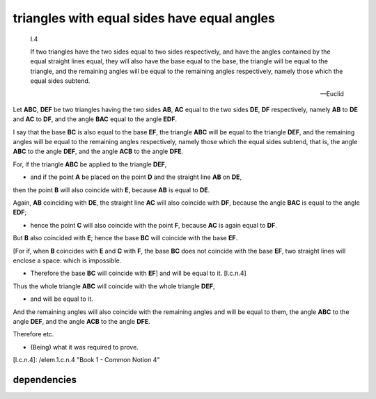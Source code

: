 .. _I.4:
.. _triangles with equal sides have equal angles:

triangles with equal sides have equal angles
============================================

.. index:: proof, triangles

.. image:: elem.1.prop.4.png
   :align: right
   :width: 300px

..

  I.4

  If two triangles have the two sides equal to two sides respectively, and have
  the angles contained by the equal straight lines equal, they will also have
  the base equal to the base, the triangle will be equal to the
  triangle, and the remaining angles will be equal to the remaining
  angles respectively, namely those which the equal sides subtend.
  

  -- Euclid


Let **ABC**, **DEF** be two triangles having the two sides **AB**, **AC** equal
to the two sides **DE**, **DF** respectively, namely **AB** to **DE** and
**AC** to **DF**, and the angle **BAC** equal to the angle **EDF**.

I say that the base **BC** is also equal to the base **EF**, the triangle
**ABC** will be equal to the triangle **DEF**, and the remaining angles will be
equal to the remaining angles respectively, namely those which the equal sides
subtend, that is, the angle **ABC** to the angle **DEF**, and the angle **ACB**
to the angle **DFE**.

For, if the triangle **ABC** be applied to the triangle **DEF**,

- and if the point **A** be placed on the point **D** and the straight line
  **AB** on **DE**,

then the point **B** will also coincide with **E**, because **AB** is
equal to **DE**.

Again, **AB** coinciding with **DE**, the straight line **AC** will also
coincide with **DF**, because the angle **BAC** is equal to the angle **EDF**;

- hence the point **C** will also coincide with the point **F**, because **AC**
  is again equal to **DF**.

But **B** also coincided with **E**; hence the base **BC** will coincide with
the base **EF**.

[For if, when **B** coincides with **E** and **C** with **F**, the base **BC**
does not coincide with the base **EF**, two straight lines will enclose a
space: which is impossible.

- Therefore the base **BC** will coincide with **EF**] and will be
  equal to it. [I.c.n.4]

Thus the whole triangle **ABC** will coincide with the whole triangle **DEF**,

- and will be equal to it.

And the remaining angles will also coincide with the remaining angles and will
be equal to them, the angle **ABC** to the angle **DEF**, and the angle **ACB**
to the angle **DFE**.

Therefore etc. 

- (Being) what it was required to prove.


[I.c.n.4]: /elem.1.c.n.4 "Book 1 - Common Notion 4"

dependencies
----------

.. graph BT

.. I_4[ I.4 ]:::prop;
.. click I_4 "/elem.1.4" "Book I Proposition 4";

.. %%%% dependencies


.. I_cn4( I.cn.4 ):::cn;
.. click I_cn4 "/elem.1.c.n.4" "Book I Common Notion 4";

.. %%%% links

.. I_4 --> I_cn4

